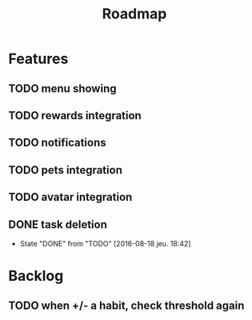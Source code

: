 #+TITLE: Roadmap

* Features
** TODO menu showing
** TODO rewards integration
** TODO notifications
** TODO pets integration
** TODO avatar integration

** DONE task deletion
   - State "DONE"       from "TODO"       [2016-08-18 jeu. 18:42]

* Backlog
** TODO when +/- a habit, check threshold again
